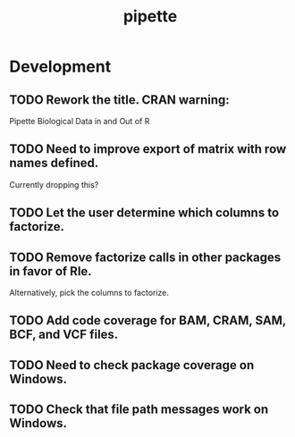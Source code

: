 #+TITLE: pipette
#+STARTUP: content
* Development
** TODO Rework the title. CRAN warning:
    Pipette Biological Data in and Out of R
** TODO Need to improve export of matrix with row names defined.
    Currently dropping this?
** TODO Let the user determine which columns to factorize.
** TODO Remove factorize calls in other packages in favor of Rle.
    Alternatively, pick the columns to factorize.
** TODO Add code coverage for BAM, CRAM, SAM, BCF, and VCF files.
** TODO Need to check package coverage on Windows.
** TODO Check that file path messages work on Windows.
